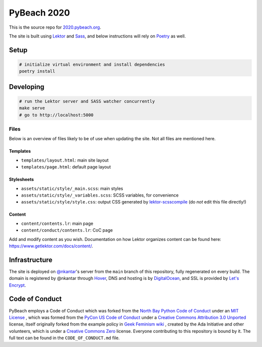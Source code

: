 PyBeach 2020
============

This is the source repo for `2020.pybeach.org <https://2020.pybeach.org>`_.

The site is built using `Lektor <https://www.getlektor.com/>`_ and `Sass <http://sass-lang.com/>`_, and below instructions will rely on `Poetry <https://python-poetry.org>`_ as well.


Setup
-----

.. code-block:: shell

  # initialize virtual environment and install dependencies
  poetry install


Developing
----------

.. code-block:: shell

  # run the Lektor server and SASS watcher concurrently
  make serve
  # go to http://localhost:5000


Files
~~~~~

Below is an overview of files likely to be of use when updating the site. Not all files are mentioned here.

Templates
.........

- ``templates/layout.html``: main site layout
- ``templates/page.html``: default page layout


Stylesheets
...........

- ``assets/static/style/_main.scss``: main styles
- ``assets/static/style/_variables.scss``: SCSS variables, for convenience
- ``assets/static/style/style.css``: output CSS generated by `lektor-scsscompile <https://github.com/maxbachmann/lektor-SCSScompile>`_ (do *not* edit this file directly!)


Content
.......

- ``content/contents.lr``: main page
- ``content/conduct/contents.lr``: CoC page

Add and modify content as you wish. Documentation on how Lektor organizes content can be found here: `https://www.getlektor.com/docs/content/ <https://www.getlektor.com/docs/content/>`_.


Infrastructure
--------------

The site is deployed on `@nkantar <https://github.com/nkantar>`_'s server from the ``main`` branch of this repository, fully regenerated on every build. The domain is registered by @nkantar through `Hover <https://www.hover.com>`_, DNS and hosting is by `DigitalOcean <https://www.digitalocean.com>`_, and SSL is provided by `Let's Encrypt <https://letsencrypt.org>`_.


Code of Conduct
---------------

PyBeach employs a Code of Conduct which was forked from the `North Bay Python Code of Conduct <https://2019.northbaypython.org/code-of-conduct/>`_ under an `MIT License <https://github.com/northbaypython/website/blob/master/LICENSE>`_ , which was formed from the `PyCon US Code of Conduct <https://github.com/python/pycon-code-of-conduct>`_ under a `Creative Commons Attribution 3.0 Unported <http://creativecommons.org/licenses/by/3.0/>`_ license, itself originally forked from the example policy in `Geek Feminism wiki <http://geekfeminism.wikia.com/wiki/Conference_anti-harassment/Policy>`_ , created by the Ada Initiative and other volunteers, which is under a `Creative Commons Zero <https://creativecommons.org/publicdomain/zero/1.0/>`_ license. Everyone contributing to this repository is bound by it. The full text can be found in the ``CODE_OF_CONDUCT.md`` file.
